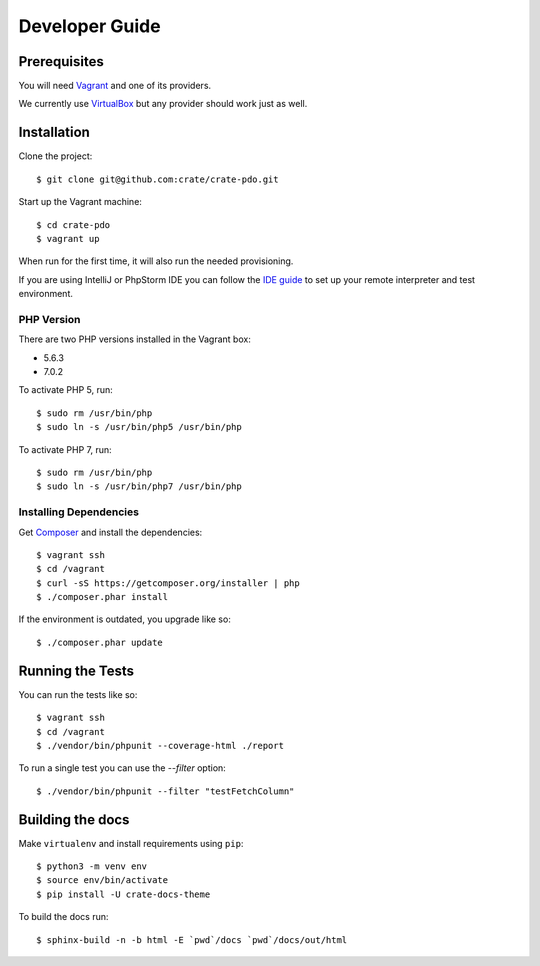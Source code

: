===============
Developer Guide
===============

Prerequisites
=============

You will need Vagrant_ and one of its providers.

We currently use VirtualBox_ but any provider should work just as well.

Installation
============

Clone the project::

    $ git clone git@github.com:crate/crate-pdo.git

Start up the Vagrant machine::

    $ cd crate-pdo
    $ vagrant up

When run for the first time, it will also run the needed provisioning.

If you are using IntelliJ or PhpStorm IDE you can follow the `IDE guide`_ to
set up your remote interpreter and test environment.

PHP Version
-----------

There are two PHP versions installed in the Vagrant box: 

- 5.6.3
- 7.0.2

To activate PHP 5, run::

    $ sudo rm /usr/bin/php
    $ sudo ln -s /usr/bin/php5 /usr/bin/php

To activate PHP 7, run::

    $ sudo rm /usr/bin/php
    $ sudo ln -s /usr/bin/php7 /usr/bin/php

Installing Dependencies
-----------------------

Get Composer_ and install the dependencies::

    $ vagrant ssh
    $ cd /vagrant
    $ curl -sS https://getcomposer.org/installer | php
    $ ./composer.phar install

If the environment is outdated, you upgrade like so::

    $ ./composer.phar update

Running the Tests
=================

You can run the tests like so::

    $ vagrant ssh
    $ cd /vagrant
    $ ./vendor/bin/phpunit --coverage-html ./report

To run a single test you can use the `--filter` option::

    $ ./vendor/bin/phpunit --filter "testFetchColumn"

Building the docs
=================

Make ``virtualenv`` and install requirements using ``pip``::

    $ python3 -m venv env
    $ source env/bin/activate
    $ pip install -U crate-docs-theme

To build the docs run::

    $ sphinx-build -n -b html -E `pwd`/docs `pwd`/docs/out/html

.. _Composer: https://getcomposer.org
.. _Vagrant: https://www.vagrantup.com/downloads.html
.. _VirtualBox: https://www.virtualbox.org/
.. _IDE guide: https://gist.github.com/mikethebeer/d8feda1bcc6b6ef6ea59
